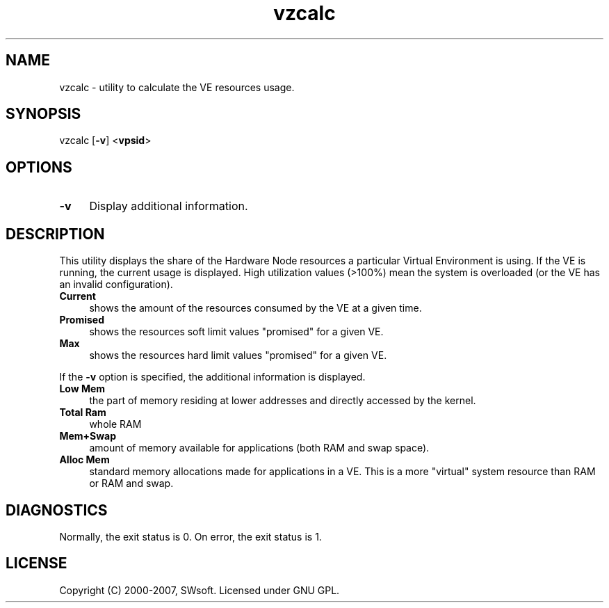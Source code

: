 .TH vzcalc 8 "12 Sep 2006" "OpenVZ" "Virtual Environments"
.SH NAME
vzcalc \- utility to calculate the VE resources usage.
.SH SYNOPSIS
vzcalc [\fB-v\fR] <\fBvpsid\fR>
.SH OPTIONS
.IP \fB-v\fR 4
Display additional information.
.SH DESCRIPTION
This utility displays the share of the Hardware Node resources a particular
Virtual Environment is using. If the VE is running, the current usage is
displayed. High utilization values (>100%) mean the system is overloaded
(or the VE has an invalid configuration).
.IP \fBCurrent\fR 4
shows the amount of the resources consumed by the VE at a given time.
.IP \fBPromised\fR 4
shows the resources soft limit values "promised" for a given VE.
.IP \fBMax\ \fR 4
shows the resources hard limit values "promised" for a given VE.
.P
If the \fB-v\fR option is specified, the additional information is displayed.
.IP \fBLow\ Mem\fR 4
the part of memory residing at lower addresses and directly accessed by the kernel.
.IP \fBTotal\ Ram\fR 4
whole RAM
.IP \fBMem+Swap\fR 4
amount of memory available for applications (both RAM and swap space).
.IP \fBAlloc\ Mem\fR 4
standard memory allocations made for applications in a VE. This is a more "virtual" system resource than RAM or RAM and swap.
.SH DIAGNOSTICS
Normally, the exit status is 0. On error, the exit status is 1.
.SH LICENSE
Copyright (C) 2000-2007, SWsoft. Licensed under GNU GPL.
